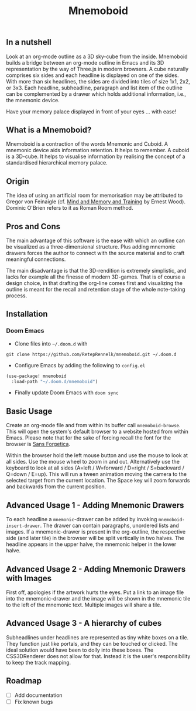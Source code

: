 #+Title: Mnemoboid

** In a nutshell

Look at an org-mode outline as a 3D sky-cube from the inside. Mnemoboid builds a
bridge between an org-mode outline in Emacs and its 3D representation by the way
of Three.js  in modern browsers. A  cube naturally comprises six  sides and each
headline is  displayed on one  of the sides. With  more than six  headlines, the
sides  are  divided  into  tiles  of  size 1x1,  2x2,  or  3x3.  Each  headline,
subheadline, paragraph  and list item  of the outline  can be complemented  by a
drawer which holds additional information, i.e., the mnemonic device.

Have your memory palace displayed in front of your eyes ... with ease!

** What is a Mnemoboid?

Mnemoboid is a  contraction of the words Mnemonic and  Cuboid. A mnemonic device
aids information  retention. It  helps to  remember. A cuboid  is a  3D-cube. It
helps  to visualise  information  by  realising the  concept  of a  standardised
hierarchical memory palace.

** Origin

The  idea of  using an  artificial room  for memorisation  may be  attributed to
Gregor von Feinaigle  (cf. [[https://books.google.de/books?id=i6LMvgEACAAJ&dq=ernest+wood+memory+and+mind+training&hl=de&sa=X&ved=2ahUKEwjn06ykzqfqAhVNR5oKHU8tAY0Q6AEwAHoECAAQAQ][Mind and Memory and Training]]  by Ernest Wood). Dominic
O'Brien refers to it as Roman Room method.

** Pros and Cons

The main  advantage of this software  is the ease  with which an outline  can be
visualized as a three-dimensional structure. Plus adding mnemonic drawers forces
the  author  to  connect  with  the source  material  and  to  craft  meaningful
connections.

The  main disadvantage  is that  the 3D-rendition  is extremely  simplistic, and
lacks for example all the finesse of modern 3D-games. That is of course a design
choice, in that drafting the org-line comes first and visualizing the outline is
meant for the recall and retention stage of the whole note-taking process.

** Installation

*** Doom Emacs

- Clone files into =~/.doom.d= with

=git clone https://github.com/RetepRennelk/mnemoboid.git ~/.doom.d=

- Configure Emacs by adding the following to =config.el=

#+BEGIN_SRC emacs-lisp
(use-package! mnemoboid
  :load-path "~/.doom.d/mnemoboid")
#+END_SRC

+ Finally update Doom Emacs with =doom sync=

** Basic Usage

Create an org-mode file and from within its buffer call =mnemoboid-browse=. This
will open the system's default browser to a website hosted from within Emacs.
Please note that for the sake of forcing recall the font for the browser is [[https://sansforgetica.rmit][Sans
Forgetica]].

[[file:doc/gif/basic-usage.gif]]

Within the browser hold  the left mouse button and use the mouse  to look at all
sides. Use the mouse wheel to zoom in and out. Alternatively use the keyboard to
look at all sides  (A=left / W=forward / D=right / S=backward  / Q=down / E=up).
This will run  a tween animation moving  the camera to the  selected target from
the current  location. The Space key  will zoom forwards and  backwards from the
current position.

** Advanced Usage 1 - Adding Mnemonic Drawers

To   each   headline   a   =mnemonic=-drawer    can   be   added   by   invoking
=mnemoboid-insert-drawer=. The  drawer can  contain paragraphs,  unordered lists
and images. If  a mnemonic-drawer is present in the  org-outline, the respective
side (and later tile) in the browser will be split vertically in two halves. The
headline appears in the upper halve, the mnemonic helper in the lower halve.

[[file:doc/gif/advanced-usage-1.gif]]

** Advanced Usage 2 - Adding Mnemonic Drawers with Images

First off, apologies if the artwork hurts the  eyes. Put a link to an image file
into the mnemonic-drawer and the image will be shown in the mnemonic tile to the
left of the mnemonic text. Multiple images will share a tile.

[[file:doc/gif/advanced-usage-2.gif]]

** Advanced Usage 3 - A hierarchy of cubes

Subheadlines under headlines are represented as tiny white boxes on a tile. They
function  just like  portals, and  they  can be  touched or  clicked. The  ideal
solution would have  been to dolly into these boxes.  The CSS3DRenderer does not
allow  for that.  Instead it  is  the user's  responsibility to  keep the  track
mapping.

[[file:doc/gif/advanced-usage-3.gif]]

** Roadmap

- [ ] Add documentation
- [ ] Fix known bugs
